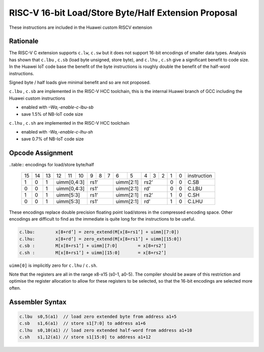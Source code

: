 RISC-V 16-bit Load/Store Byte/Half Extension Proposal
=====================================================

These instructions are included in the Huawei custom RISCV extension

Rationale
---------

The RISC-V C extension supports ``c.lw``, ``c.sw`` but it does not support 16-bit encodings of smaller data types. 
Analysis has shown that ``c.lbu`` , ``c.sb`` (load byte unsigned, store byte), and ``c.lhu`` , ``c.sh`` give a significant benefit to code size.
In the Huawei IoT code base the benefit of the byte instructions is roughly double the benefit of the half-word instructions.

Signed byte / half loads give minimal benefit and so are not proposed.

``c.lbu`` , ``c.sb`` are implemented in the RISC-V HCC toolchain, this is the internal Huawei branch of GCC including the Huawei custom instructions

-  enabled with *–Wa,-enable-c-lbu-sb*
-  save 1.5% of NB-IoT code size

``c.lhu`` , ``c.sh`` are implemented in the RISC-V HCC toolchain

-  enabled with *-Wa,-enable-c-lhu-sh*
-  save 0.7% of NB-IoT code size

Opcode Assignment
-----------------

..table:: encodings for load/store byte/half

  +----+----+----+----+----+----+---+---+---+----+----+---+---+---+---+---+-----------------+
  | 15 | 14 | 13 | 12 | 11 | 10 | 9 | 8 | 7 | 6  | 5  | 4 | 3 | 2 | 1 | 0 |instruction      |
  +----+----+----+----+----+----+---+---+---+----+----+---+---+---+---+---+-----------------+
  |  1 |  0 |  1 |  uimm[0,4:3] | rs1’      |uimm[2:1]| rs2’      | 0 | 0 | C.SB            |
  +----+----+----+----+----+----+---+---+---+----+----+---+---+---+---+---+-----------------+
  |  0 |  0 |  1 |  uimm[0,4:3] | rs1’      |uimm[2:1]| rd’       | 0 | 0 | C.LBU           |
  +----+----+----+----+----+----+---+---+---+----+----+---+---+---+---+---+-----------------+
  |  1 |  0 |  1 |  uimm[5:3]   | rs1’      |uimm[2:1]| rs2’      | 1 | 0 | C.SH            |
  +----+----+----+----+----+----+---+---+---+----+----+---+---+---+---+---+-----------------+
  |  0 |  0 |  1 |  uimm[5:3]   | rs1’      |uimm[2:1]| rd’       | 1 | 0 | C.LHU           |
  +----+----+----+----+----+----+---+---+---+----+----+---+---+---+---+---+-----------------+

These encodings replace double precision floating point load/stores in the compressed encoding space.
Other encodings are difficult to find as the immediate is quite long for the instructions to be useful.

.. code-block:: text

  c.lbu: 	x[8+rd’] = zero_extend(M[x[8+rs1’] + uimm][7:0])
  c.lhu: 	x[8+rd’] = zero_extend(M[x[8+rs1’] + uimm][15:0])
  c.sb :	M[x[8+rs1’] + uimm][7:0] 	= x[8+rs2’]
  c.sh :	M[x[8+rs1’] + uimm][15:0] 	= x[8+rs2’]

``uimm[0]`` is implicitly zero for ``c.lhu`` / ``c.sh``.

Note that the registers are all in the range x8-x15 (s0-1, a0-5). The compiler should be aware of this restriction and optimise the register allocation 
to allow for these registers to be selected, so that the 16-bit encodings are selected more often.

Assembler Syntax
----------------

.. code-block:: text

  c.lbu  s0,5(a1)  // load zero extended byte from address a1+5
  c.sb   s1,6(a1)  // store s1[7:0] to address a1+6
  c.lhu  s0,10(a1) // load zero extended half-word from address a1+10
  c.sh   s1,12(a1) // store s1[15:0] to address a1+12

